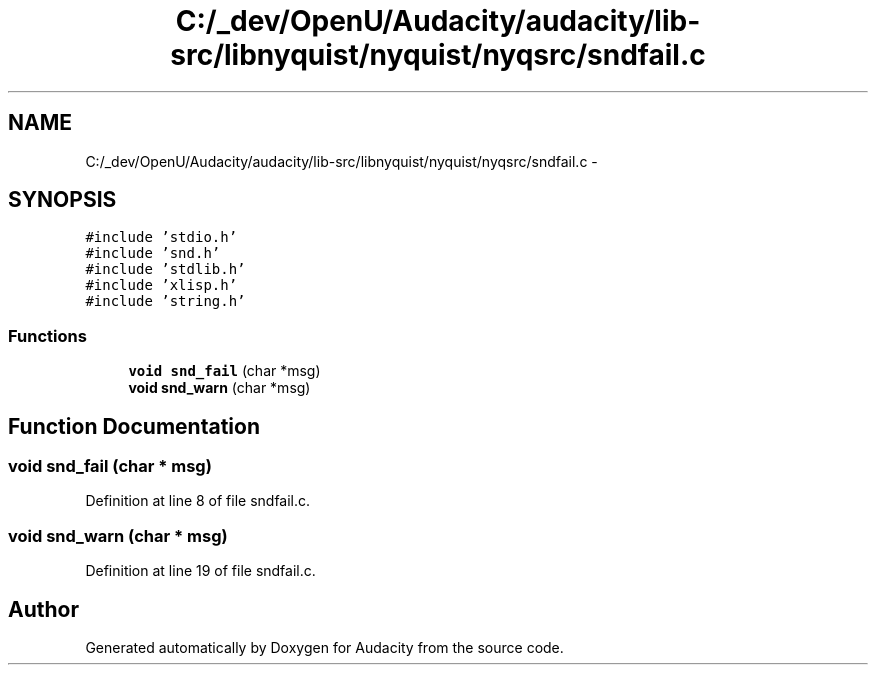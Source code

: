 .TH "C:/_dev/OpenU/Audacity/audacity/lib-src/libnyquist/nyquist/nyqsrc/sndfail.c" 3 "Thu Apr 28 2016" "Audacity" \" -*- nroff -*-
.ad l
.nh
.SH NAME
C:/_dev/OpenU/Audacity/audacity/lib-src/libnyquist/nyquist/nyqsrc/sndfail.c \- 
.SH SYNOPSIS
.br
.PP
\fC#include 'stdio\&.h'\fP
.br
\fC#include 'snd\&.h'\fP
.br
\fC#include 'stdlib\&.h'\fP
.br
\fC#include 'xlisp\&.h'\fP
.br
\fC#include 'string\&.h'\fP
.br

.SS "Functions"

.in +1c
.ti -1c
.RI "\fBvoid\fP \fBsnd_fail\fP (char *msg)"
.br
.ti -1c
.RI "\fBvoid\fP \fBsnd_warn\fP (char *msg)"
.br
.in -1c
.SH "Function Documentation"
.PP 
.SS "\fBvoid\fP snd_fail (char * msg)"

.PP
Definition at line 8 of file sndfail\&.c\&.
.SS "\fBvoid\fP snd_warn (char * msg)"

.PP
Definition at line 19 of file sndfail\&.c\&.
.SH "Author"
.PP 
Generated automatically by Doxygen for Audacity from the source code\&.
